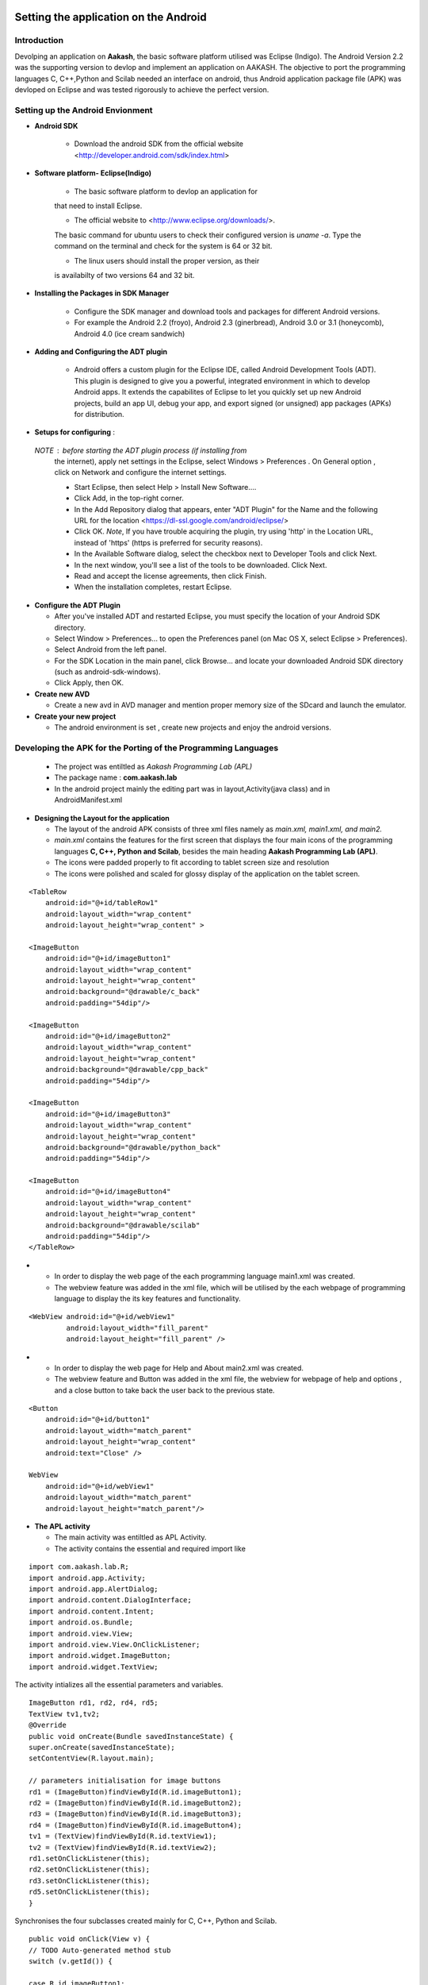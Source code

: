 =======================================
Setting the application on the Android
=======================================

Introduction
============
Devolping an application on **Aakash**, the basic software platform
utilised was Eclipse (Indigo).  The Android Version 2.2 was the
supporting version to devlop and implement an application on
AAKASH. The objective to port the programming languages C, C++,Python
and Scilab needed an interface on android, thus Android application
package file (APK) was devloped on Eclipse and was tested rigorously
to achieve the perfect version.

Setting up the Android Envionment
================================

+ **Android SDK**
	
	* Download the android SDK from the official website
          <http://developer.android.com/sdk/index.html>

+ **Software platform- Eclipse(Indigo)**
	
	* The basic software platform to devlop an application for
	that need to install Eclipse.
	
	* The official website to <http://www.eclipse.org/downloads/>.
	The basic command for ubuntu users to check their configured
	version is `uname -a`. Type the command on the terminal and
	check for the system is 64 or 32 bit.
	
	* The linux users should install the proper version, as their
        is availabilty of two versions 64 and 32 bit.


+ **Installing the Packages in SDK Manager**
	
	* Configure the SDK manager and download tools and packages
          for different Android versions.
	
	* For example the Android 2.2 (froyo), Android 2.3
          (ginerbread), Android 3.0 or 3.1 (honeycomb), Android 4.0
          (ice cream sandwich)

+ **Adding and Configuring the ADT plugin**
	
	* Android offers a custom plugin for the Eclipse IDE, called
          Android Development Tools (ADT). This plugin is designed to
          give you a powerful, integrated environment in which to
          develop Android apps. It extends the capabilites of Eclipse
          to let you quickly set up new Android projects, build an app
          UI, debug your app, and export signed (or unsigned) app
          packages (APKs) for distribution.
	
	
+ **Setups for configuring** :
			
 `NOTE` : before starting the ADT plugin process (if installing from
  the internet), apply net settings in the Eclipse, select Windows >
  Preferences . On General option , click on Network and configure the
  internet settings.

  * Start Eclipse, then select Help > Install New Software....
			
  * Click Add, in the top-right corner.
			
  * In the Add Repository dialog that appears, enter "ADT Plugin" for
    the Name and the following URL for the location
    <https://dl-ssl.google.com/android/eclipse/>
			
  * Click OK. `Note`, If you have trouble acquiring the plugin, try
    using 'http' in the Location URL, instead of 'https' (https is
    preferred for security reasons).
			
  * In the Available Software dialog, select the checkbox next to
    Developer Tools and click Next.
			
  * In the next window, you'll see a list of the tools to be
    downloaded. Click Next.
			
  * Read and accept the license agreements, then click Finish.
			
  * When the installation completes, restart Eclipse.


+ **Configure the ADT Plugin**
  
  * After you've installed ADT and restarted Eclipse, you must specify
    the location of your Android SDK directory.

  * Select Window > Preferences... to open the Preferences panel (on Mac
    OS X, select Eclipse > Preferences).

  * Select Android from the left panel.

  * For the SDK Location in the main panel, click Browse... and locate
    your downloaded Android SDK directory (such as android-sdk-windows).

  * Click Apply, then OK.

+ **Create new AVD**
	
  * Create a new avd in AVD manager and mention proper memory size of
    the SDcard and launch the emulator.

+ **Create your new project**
	
  * The android environment is set , create new projects and enjoy the
    android versions.


Developing the APK for the Porting of the Programming Languages
===============================================================

  * The project was entiltled as `Aakash Programming Lab (APL)`

  * The package name : **com.aakash.lab**

  * In the android project mainly the editing part was in
    layout,Activity(java class) and in AndroidManifest.xml


+ **Designing the Layout for the application**

  * The layout of the android APK consists of three xml files namely as
    `main.xml, main1.xml, and main2.`

  * `main.xml` contains the features for the first screen that displays
    the four main icons of the programming languages **C, C++, Python and
    Scilab**, besides the main heading **Aakash Programming Lab (APL)**.

  * The icons were padded properly to fit according to tablet screen
    size and resolution

  * The icons were polished and scaled for glossy display of the
    application on the tablet screen.

::

    <TableRow
        android:id="@+id/tableRow1"
        android:layout_width="wrap_content"
        android:layout_height="wrap_content" >

    <ImageButton
        android:id="@+id/imageButton1"
        android:layout_width="wrap_content"
        android:layout_height="wrap_content"
        android:background="@drawable/c_back" 
        android:padding="54dip"/>

    <ImageButton
        android:id="@+id/imageButton2"
        android:layout_width="wrap_content"
        android:layout_height="wrap_content"
        android:background="@drawable/cpp_back" 
        android:padding="54dip"/>
    
    <ImageButton
        android:id="@+id/imageButton3"
        android:layout_width="wrap_content"
        android:layout_height="wrap_content"
        android:background="@drawable/python_back" 
        android:padding="54dip"/>
    
    <ImageButton
        android:id="@+id/imageButton4"
        android:layout_width="wrap_content"
        android:layout_height="wrap_content"
        android:background="@drawable/scilab"
        android:padding="54dip"/>
    </TableRow>

 
.. image:: /img.jpg
   :name: screenshot1

+

  * In order to display the web page of the each programming language
    main1.xml was created.

  * The webview feature was added in the xml file, which will be
    utilised by the each webpage of programming language to display the
    its key features and functionality.

::

     <WebView android:id="@+id/webView1"
              android:layout_width="fill_parent"
              android:layout_height="fill_parent" />

		
.. image:: /img.jpg
   :name: screenshot1

+
				
  * In order to display the web page for Help and About main2.xml was
    created.
		
  * The webview feature and Button was added in the xml file, the
    webview for webpage of help and options , and a close button to take
    back the user back to the previous state.

::
		
        <Button
            android:id="@+id/button1"
            android:layout_width="match_parent"
            android:layout_height="wrap_content"
            android:text="Close" />

        WebView
            android:id="@+id/webView1"
            android:layout_width="match_parent"
            android:layout_height="match_parent"/>


+ **The APL activity**
        
  * The main activity was entiltled as APL Activity.
  * The activity contains the essential and required import like

::

            import com.aakash.lab.R;
            import android.app.Activity;
            import android.app.AlertDialog;
            import android.content.DialogInterface;
            import android.content.Intent;
            import android.os.Bundle;
            import android.view.View;
            import android.view.View.OnClickListener;
            import android.widget.ImageButton;
            import android.widget.TextView;    
		


The activity intializes all the essential parameters and variables.
		  
::

     ImageButton rd1, rd2, rd4, rd5; 
     TextView tv1,tv2; 
     @Override 
     public void onCreate(Bundle savedInstanceState) {
     super.onCreate(savedInstanceState);
     setContentView(R.layout.main); 
    
     // parameters initialisation for image buttons  
     rd1 = (ImageButton)findViewById(R.id.imageButton1);
     rd2 = (ImageButton)findViewById(R.id.imageButton2);	
     rd3 = (ImageButton)findViewById(R.id.imageButton3);
     rd4 = (ImageButton)findViewById(R.id.imageButton4); 
     tv1 = (TextView)findViewById(R.id.textView1);
     tv2 = (TextView)findViewById(R.id.textView2); 
     rd1.setOnClickListener(this);
     rd2.setOnClickListener(this);	
     rd3.setOnClickListener(this);
     rd5.setOnClickListener(this);	
     }

		
Synchronises the four subclasses created mainly for C, C++, Python and
Scilab.
		
::

    public void onClick(View v) {
    // TODO Auto-generated method stub
    switch (v.getId()) { 

    case R.id.imageButton1:	
    Intent myIntent = new Intent(v.getContext(),
    c.class);
    startActivityForResult(myIntent, 0);
    break; 
	
    case R.id.imageButton2:		
    Intent myIntent1 = new Intent(v.getContext(),
    cp.class);
    startActivityForResult(myIntent1, 0);
    break; 			  
    case R.id.imageButton3:   
    Intent myIntent2 = new Intent(v.getContext(),
    py.class);
    startActivityForResult(myIntent2, 0);	
    break;

    case R.id.imageButton4:			
    ntent myIntent3 = new Intent(v.getContext(),
    sci.class);
    startActivityForResult(myIntent3, 0);
    break;	 
    default:
    break;
    }
    }


Contains the code for user to quit and switch to another programming
language.

::

   public void onBackPressed() {

		AlertDialog.Builder builder = new AlertDialog.Builder(this);
		builder.setMessage("Are you sure you want to exit?")
				.setCancelable(false)
				.setPositiveButton("Yes",
						new DialogInterface.OnClickListener() {
							public void onClick(DialogInterface dialog, int id) {
								finish();
								android.os.Process
										.killProcess(android.os.Process.myPid());
							}
						})
				.setNegativeButton("No", new DialogInterface.OnClickListener() {
					public void onClick(DialogInterface dialog, int id) {
						dialog.cancel();
					}
				});
		AlertDialog alert = builder.create();
		alert.show();
	}


		
+ **The Sub Classes**		
	
  * `c.java`
		
   - The sub class for programming language C.

   - The subclass contains the essential and required import like
            
::

        import android.app.ActivityGroup;
        import android.app.AlertDialog;
	import android.os.Bundle;
	import android.os.Environment;
	import android.util.Log;
	import android.view.Menu;
	import android.view.MenuInflater;
	import android.view.MenuItem;
	import android.webkit.WebChromeClient;
	import android.webkit.WebSettings;
	import android.webkit.WebView;
	import com.aakash.lab.R;
	import android.webkit.JsResult;
		
	import android.app.AlertDialog.Builder;
	import android.app.Dialog;
	import android.content.DialogInterface;
	import java.io.*;

- Webview feature implementation- the java script is enabled,
 
- the scrollbars are disabled to avoid the screen shift,

- the cache problem is resolved,

- the pop ups in the webview are enabled to take the arguments.

::

	        // web view for c class
		WebView engine = (WebView) findViewById(R.id.webView1);
		WebSettings webSettings = engine.getSettings();
		// java script enabled
		webSettings.setJavaScriptEnabled(true);
		// js interface for reload
		engine.addJavascriptInterface(new JsInterface(), "android");
		// cache problem removed
		webSettings.setCacheMode(WebSettings.LOAD_NO_CACHE);
		webSettings.setAppCacheEnabled(false);
		// scroll bars disabled
		engine.setVerticalScrollBarEnabled(false);
		engine.setHorizontalScrollBarEnabled(false);
		// focused the web page
		engine.setOnTouchListener(new View.OnTouchListener() {
			public boolean onTouch(View v, MotionEvent event) {
				switch (event.getAction()) {
				case MotionEvent.ACTION_DOWN:
				case MotionEvent.ACTION_UP:
					if (!v.hasFocus()) {
						v.requestFocus();
					}
					break;
				}
				return false;
			}

			public boolean onTouch1(View arg0, MotionEvent arg1) {
				// TODO Auto-generated method stub
				return false;
			}
		});

		engine.loadUrl("http://127.0.0.1/html/c/index.html");

		engine.setWebChromeClient(new WebChromeClient()

		{
			@Override
			public void onConsoleMessage(String message, int lineNumber,
					String sourceID) {
				Log.d("MyApplication", message + " -- From line " + lineNumber
						+ " of " + sourceID);
				super.onConsoleMessage(message, lineNumber, sourceID);
			}

		});
	
				
- Menu implementation for options like `Save`, `Open` and `Example`,
  `Help` and `About`.

::

     public boolean onCreateOptionsMenu(Menu menu) {
		MenuInflater inflater = getMenuInflater();
		inflater.inflate(R.menu.menu1, menu);
		return true;
	}

	public boolean onOptionsItemSelected(MenuItem item) {
		// Handle item selection

		switch (item.getItemId()) {
		case R.id.savecode1:
			save();
			return true;
		case R.id.open:
			oe_path = Environment.getExternalStorageDirectory() + "/APL/c/code/";
			mPath = new File(oe_path);
			loadFileList();
			return true;
		case R.id.example:
			oe_path = "/data/local/linux/var/www/html/c/example/";
			mPath = new File(oe_path);
			loadFileList();
			return true;
		case R.id.help:
			Intent myIntent = new Intent(c.this, help.class);
			startActivityForResult(myIntent, 0);
			return true;
		case R.id.about:
			Intent myIntent1 = new Intent(c.this, about.class);
			startActivityForResult(myIntent1, 0);
			return true;
		default:
			return super.onOptionsItemSelected(item);
		}
	}

			
- Save feature to save the code in sdcard.
			
::

    public void save()
    {
    	  // TODO Auto-generated method stub
	    	 WebView engine = (WebView) findViewById(R.id.webView1); 
	    	 WebSettings webSettings = engine.getSettings();
	         webSettings.setJavaScriptEnabled(true);
	         engine.getSettings().setJavaScriptEnabled(true);
	         webSettings.setCacheMode(WebSettings.LOAD_NO_CACHE);
	  	 webSettings.setAppCacheEnabled(false);
	         engine.setWebChromeClient(new MyWebChromeClientsci());
	         engine.loadUrl("javascript:savecode()");      	
    }

			
- Open feature to display the list of files saved in sdcard and
  display the file in codemirror of the webpage using javascript.
			
::

    private void loadFileList() {
		try {
			mPath.mkdirs();
		} catch (SecurityException e) {
			System.out.println("unable to write on the sd card ");
		}
		if (mPath.exists()) {
			FilenameFilter filter = new FilenameFilter() {
				public boolean accept(File dir, String filename) {
					File sel = new File(dir, filename);
					return filename.contains(FTYPE) || sel.isDirectory();
				}
			};
			mFileList = mPath.list(filter);

			onCreateDialog(DIALOG_LOAD_FILE);

		} else {
			mFileList = new String[0];
		}
	}

	protected Dialog onCreateDialog(int id) {

		Dialog dialog = null;
		AlertDialog.Builder builder = new Builder(this);

		switch (id) {
		case DIALOG_LOAD_FILE:

			builder.setTitle("Choose your file");
			if (mFileList == null) {
				System.out.println("Showing file picker before loading the file list ");
				dialog = builder.create();
				return dialog;
			}
			builder.setItems(mFileList, new DialogInterface.OnClickListener() {
				public void onClick(DialogInterface dialog, int which) {
					mChosenFile = mFileList[which];

					InputStream inStream = null;
					OutputStream outStream = null;

					try {
						File bfile = new File(
								"/data/local/linux/var/www/html/scilab/code/.open_file.cde");

						inStream = new FileInputStream(oe_path + mChosenFile);
						outStream = new FileOutputStream(bfile);
						byte[] buffer = new byte[1024];
						int length;
						while ((length = inStream.read(buffer)) > 0) {
							outStream.write(buffer, 0, length);
						}

						inStream.close();
						outStream.close();
						openFile();
					} catch (IOException e) {
						e.printStackTrace();
					}
				}
			});
			break;
		}
		dialog = builder.show();
		return dialog;
	}
			

- Examples for the demo part was also added in the simlar fashion as
  open was implemented .
			
- For implementing the Help and Options , two new sub classes were
  created namely **help.class** and **options.class** which are
  explained in detail after sci.class.
			
- Similar process was repeated in **cpp.java** for C++ and in
  **py.java** for Python creating the web view, implementing the menu
  and additional features like Open, Save, Example, Help and About to
  increase the functionality of the programming language so ported on
  the tablet.

* `sci.java`
		
  - In Scilab along with the output, the garpical output (plot) is also
    displayed , so additional feature like Save Figure was implemented.

::
			
    public void savefig() {
	// TODO Auto-generated method stub
	WebView engine = (WebView) findViewById(R.id.webView1);
	WebSettings webSettings = engine.getSettings();
	webSettings.setJavaScriptEnabled(true);
	engine.getSettings().setJavaScriptEnabled(true);
	webSettings.setCacheMode(WebSettings.LOAD_NO_CACHE);
	webSettings.setAppCacheEnabled(false);
	engine.setWebChromeClient(new MyWebChromeClientsci());
	engine.loadUrl("javascript:saveImg()");
    }



			
* `help.java`
		
   - Help is implemented to provide the guidance to the user.  To
     enrich this feature a new sub class is created and whenevr the user
     opts for Help in menu, it directs him to the new webview that
     displays the contents of help.html.
			
::

    CODE
    //button for close
    Button btnOpenNewActivity = (Button) findViewById(R.id.button1);
    btnOpenNewActivity .setOnClickListener(new View.OnClickListener() {
    	// close this class and bring to same state
        public void onClick(View v) {        	
            finish();
        }
    }); 	        
    // webview for help     
    WebView engine = (WebView) findViewById(R.id.webView1);       
    WebSettings webSettings = engine.getSettings();
    //java script enabled
    webSettings.setJavaScriptEnabled(true);
    // cache problem removed
    webSettings.setCacheMode(WebSettings.LOAD_NO_CACHE);
    webSettings.setAppCacheEnabled(false);
     //scroll bars disabled in webview
    engine.setVerticalScrollBarEnabled(false);
    engine.setHorizontalScrollBarEnabled(false);
     // focus on web page
    engine.setOnTouchListener(new View.OnTouchListener() { 	        
	public boolean onTouch(View v, MotionEvent event) {
	           switch (event.getAction()) { 
	               case MotionEvent.ACTION_DOWN: 
	               case MotionEvent.ACTION_UP: 
	                   if (!v.hasFocus()) { 
	                       v.requestFocus(); 
	                   } 
	                   break;      	           } 
	           return false; 
	        }
    public boolean onTouch1(View arg0, MotionEvent arg1) {
		// TODO Auto-generated method stub
		return false;
	}
	});	       
    // address of html file in ch root
    engine.loadUrl("http://127.0.0.1/html/help.html"); 
    // enabling all pop ups in web view
    engine.setWebChromeClient(new WebChromeClient()
    {
      @Override
      public void onConsoleMessage(String message, int lineNumber,String sourceID) {
          Log.d("MyApplication", message + " -- From line "+ lineNumber + " of " + sourceID);
          super.onConsoleMessage(message, lineNumber, sourceID);
      }
    });		        }    

			
* `options.java`
		
  - To make the user compatible with different layout, icons and their
    functionality, the options was added in the menu.
			
  - Whenever the user opts for the options in menu, the class directs
    the user to new screen displaying the required important content.
	
::

    CODE NOT FOUND
    //button for close
    Button btnOpenNewActivity = (Button) findViewById(R.id.button1);
    btnOpenNewActivity .setOnClickListener(new View.OnClickListener() {
    	// close this class and bring to same state
        public void onClick(View v) {           	
            finish();		        }
    });         
    // webview for help     
    WebView engine = (WebView) findViewById(R.id.webView1);       
    WebSettings webSettings = engine.getSettings();
    //java script enabled
    webSettings.setJavaScriptEnabled(true);
    // cache problem removed
    webSettings.setCacheMode(WebSettings.LOAD_NO_CACHE);
     webSettings.setAppCacheEnabled(false);
     //scroll bars disabled in webview
    engine.setVerticalScrollBarEnabled(false);
	 engine.setHorizontalScrollBarEnabled(false);
     // focus on web page
    engine.setOnTouchListener(new View.OnTouchListener() { 	        
	public boolean onTouch(View v, MotionEvent event) {
	           switch (event.getAction()) { 
	               case MotionEvent.ACTION_DOWN: 
	               case MotionEvent.ACTION_UP: 
	                   if (!v.hasFocus()) { 
	                       v.requestFocus(); 
	                   } 
	                   break;       	           } 
	           return false; 
	        }

    public boolean onTouch1(View arg0, MotionEvent arg1) {
    		// TODO Auto-generated method stub
    		return false;
    	}
    	});	       
    // address of html file in ch root
    engine.loadUrl("http://127.0.0.1/html/help.html"); 
    // enabling all pop ups in web view
    engine.setWebChromeClient(new WebChromeClient()
    {          @Override
      public void onConsoleMessage(String message, int lineNumber,String sourceID) {
          Log.d("MyApplication", message + " -- From line "+ lineNumber + " of " + sourceID);
          super.onConsoleMessage(message, lineNumber, sourceID);
      }
    });		        }    

			
The Android ``Manifest.xml``
========================
	
* The most important part for a project to execute, lies in its
  manifest.xml file.

* The manifest contains the permission for the webview enability, for
  the webview feature.

* The permission to read and write from the External Source, handling
  the sdcard.

::

    <uses-sdk android:minSdkVersion="8" />
    <uses-permission android:name="android.permission.INTERNET" />
    <uses-permission android:name="android.permission.WRITE_EXTERNAL_STORAGE" />

		
* The application intilaization and icon and its label information.
		  
::

     <application
        android:icon="@drawable/apl"
        android:label="@string/app_name9" 
        android:background="@null"
        >
		

* The main activity APL and its sub classes intilaization,name, label
  and name information.
		
::

          <activity
            android:name=".APLActivity"
            android:configChanges="keyboardHidden|orientation"
            android:label="@string/app_name" >
            <intent-filter>
                <action android:name="android.intent.action.MAIN" />
                <category android:name="android.intent.category.LAUNCHER" />
            </intent-filter>
          </activity>
          <activity
            android:name="com.aakash.lab.sci"
            android:label="@string/app_name1" >
          </activity>
          <activity
            android:name="com.aakash.lab.c"
            android:label="@string/app_name2" >
          </activity>
          <activity
            android:name="com.aakash.lab.cp"
            android:label="@string/app_name3" >
          </activity>
          <activity
            android:name="com.aakash.lab.py"
            android:label="@string/app_name4" >
          </activity>        
          <activity
            android:name=".OnlyExt"
            android:label="@string/app_name4" >
          </activity>
          <activity
            android:name=".chelp"
            android:label="@string/app_name7" >
          </activity>
          <activity
            android:name=".cphelp"
            android:label="@string/app_name7" >
          </activity>
          <activity
            android:name=".pyhelp"
            android:label="@string/app_name7" >
          </activity>
          <activity
            android:name=".scihelp"
            android:label="@string/app_name7" >
          </activity>
          <activity
            android:name="com.aakash.lab.about"
            android:label="@string/app_name8" >
          </activity>

========================================
Shell in a box version
========================================

Need of another version
=======================

* The previous version so implemented was incapable to take input from
  the user hence a robust version need to develop to make the
  application more interactive with user, giving the user a chance to
  code and enhance further the concepts and deepen its roots in the
  programming language.
	
* Developing the APK for the next version for the Porting of the Programming Languages

  - The  project was entiltled as **Aakash Programming Lab (APL)**
  - The package name : **com.aakash.lab**

* Designing the Layout for the application

* The layout of the android APK consists of four xml files namely as
  `main.xml, main1.xml, main2.xml, main3.xml`.
	
Xml files
=========

* `main.xml` contains the features for the first screen that displays
  the four main icons of the programming languages **C, C++, Python**
  and Scilab, besides the main heading **Aakash Programming Lab (APL)**.

* In order to display the web page of the each programming language
  `main1.xml` was created.

* The webview feature was added in the xml file, which will be
  utilised by the each webpage of programming language to display the
  its key features and functionality.
	
::

   <WebView android:id="@+id/webView1"
       android:layout_width="fill_parent"
       android:layout_height="fill_parent"
       />


.. image:: /img.jpg
   :name: screenshot of second screen

* To display the graphical output of the scilab on a two column web
  page format, we need an image view and close button thus the layout
  was sketched at  `main3.xml`.

::

   <Button
        android:id="@+id/button1"
        android:layout_width="match_parent"
        android:layout_height="wrap_content"
        android:text="Close" />

   <ImageView
        android:id="@+id/imageView1"
        android:layout_width="fill_parent"
        android:layout_height="fill_parent"/>


* In order to display the web page for Help and About `main3.xml` was
  created. The webview feature and Button was added in the xml file, the
  webview for webpage of help and options , and a close button to take
  back the user back to the previous state.

::

    <Button
        android:id="@+id/button1"
        android:layout_width="match_parent"
        android:layout_height="wrap_content"
        android:text="Close" />

    <WebView
        android:id="@+id/webView1"
        android:layout_width="match_parent"
        android:layout_height="match_parent" />



* **The APL activity**

  * The main activity was entiltled as APL Activity.
  * The activity contains the essential and required import like,

::

    import com.aakash.lab.R;
    import android.app.Activity;
    import android.app.AlertDialog;
    import android.content.DialogInterface;
    import android.content.Intent;
    import android.os.Bundle;
    import android.view.View;
    import android.view.View.OnClickListener;
    import android.widget.ImageButton;
    import android.widget.TextView;


The activity intializes all the essential parameters and variables.

::

   ImageButton rd1, rd2, rd4, rd5; 
	TextView tv1,tv2; 
	@Override 
	public void onCreate(Bundle savedInstanceState) {
	super.onCreate(savedInstanceState);
	setContentView(R.layout.main); 
	// parameters initialisation for image buttons  
	rd1 = (ImageButton)findViewById(R.id.imageButton1);
	rd2 = (ImageButton)findViewById(R.id.imageButton2);	
	rd3 = (ImageButton)findViewById(R.id.imageButton3);
	rd4 = (ImageButton)findViewById(R.id.imageButton4); 
	tv1 = (TextView)findViewById(R.id.textView1);
	tv2 = (TextView)findViewById(R.id.textView2); 
	rd1.setOnClickListener(this);
	rd2.setOnClickListener(this);	
	rd3.setOnClickListener(this);
	rd5.setOnClickListener(this); 	
	}


Synchronises the four subclasses created mainly for C, C++, Python and
Scilab.

::

    	public void onClick(View v) {
		// TODO Auto-generated method stub
		switch (v.getId()) {
		case R.id.imageButton1:

			Intent myIntent = new Intent(v.getContext(), c.class);
			startActivityForResult(myIntent, 0);
			break;
		case R.id.imageButton2:

			Intent myIntent1 = new Intent(v.getContext(), cp.class);
			startActivityForResult(myIntent1, 0);
			break;

		case R.id.imageButton3:

			Intent myIntent3 = new Intent(v.getContext(), py.class);
			startActivityForResult(myIntent3, 0);

			break;
		case R.id.imageButton4:

			Intent myIntent4 = new Intent(v.getContext(), sci.class);
			startActivityForResult(myIntent4, 0);

			break;

		default:
			break;
		}
	}


Contains the code for user to quit and switch to another programming
language.
  
::

    CODE
    // implemented application exit for the user
	public void onBackPressed() {

		AlertDialog.Builder builder = new AlertDialog.Builder(this);
		builder.setMessage("Are you sure you want to exit?")
				.setCancelable(false)
				.setPositiveButton("Yes",
						new DialogInterface.OnClickListener() {
							public void onClick(DialogInterface dialog, int id) {
								finish();
								android.os.Process.killProcess(android.os.Process.myPid());
							}
						})
				.setNegativeButton("No", new DialogInterface.OnClickListener() {
					public void onClick(DialogInterface dialog, int id) {
						dialog.cancel();
					}
				});
		AlertDialog alert = builder.create();
		alert.show();
	}


+ **The Sub Classes**

   * `c.java`
	
      - The sub class for programming language C.

      - The subclass contains the essential and required import.

      - Webview feature implementation-

      - The java script is enabled,

      - The scrollbars are disabled to avoid the screen shift,

      - The cache problem is resolved,

      - The pop ups in the webview are enabled to take the arguments.

      - The feature to focus the both web pages, links simultaneously was
	also added

      - Two web views are implemented, one for code mirror and another for
	shell in a box

      - For the first web view
		
::

                // web view for c class
		WebView engine = (WebView) findViewById(R.id.webView1);
		WebSettings webSettings = engine.getSettings();
		// java script enabled
		webSettings.setJavaScriptEnabled(true);
		// js interface for reload
		engine.addJavascriptInterface(new JsInterface(), "android");
		// cache problem removed
		webSettings.setCacheMode(WebSettings.LOAD_NO_CACHE);
		webSettings.setAppCacheEnabled(false);
		// scroll bars disabled
		engine.setVerticalScrollBarEnabled(false);
		engine.setHorizontalScrollBarEnabled(false);
		// focused the web page
		engine.setOnTouchListener(new View.OnTouchListener() {
			public boolean onTouch(View v, MotionEvent event) {
				switch (event.getAction()) {
				case MotionEvent.ACTION_DOWN:
				case MotionEvent.ACTION_UP:
					if (!v.hasFocus()) {
						v.requestFocus();
					}
					break;
				}
				return false;
			}

			public boolean onTouch1(View arg0, MotionEvent arg1) {
				// TODO Auto-generated method stub
				return false;
			}
		});

		engine.loadUrl("http://127.0.0.1/html/c/index.html");

		engine.setWebChromeClient(new WebChromeClient()

		{
			@Override
			public void onConsoleMessage(String message, int lineNumber,
					String sourceID) {
				Log.d("MyApplication", message + " -- From line " + lineNumber
						+ " of " + sourceID);
				super.onConsoleMessage(message, lineNumber, sourceID);
			}

		});
		

For the second web view 
		
::

                // web view for shell in a box
		WebView engine1 = (WebView) findViewById(R.id.webView2);

		WebSettings webSettings1 = engine1.getSettings();
		// java script enabled
		webSettings1.setJavaScriptEnabled(true);
		// scroll bars disabled

		engine1.setVerticalScrollBarEnabled(false);
		engine1.setHorizontalScrollBarEnabled(false);
		// web page focused

		engine1.setOnTouchListener(new View.OnTouchListener() {

			public boolean onTouch(View v, MotionEvent event) {
				switch (event.getAction()) {
				case MotionEvent.ACTION_DOWN:
				case MotionEvent.ACTION_UP:
					if (!v.hasFocus()) {
						v.requestFocus();
					}
					break;
				}
				return false;
			}

			public boolean onTouch1(View arg0, MotionEvent arg1) {
				// TODO Auto-generated method stub
				return false;
			}
		});

		// address of page for shell in a box

		engine1.loadUrl("http://127.0.0.1:4200");
		engine1 = new WebView(this);
		engine1.reload();

		engine1.setWebChromeClient(new WebChromeClient()

		{
			@Override
			public void onConsoleMessage(String message, int lineNumber,
					String sourceID) {
				Log.d("MyApplication", message + " -- From line " + lineNumber
						+ " of " + sourceID);
				super.onConsoleMessage(message, lineNumber, sourceID);
			}

		});

        	}

		
Menu implementation for options like Save, Open and Example, Help and
About.
		
::

        // menu options by switch case
      	@Override
	public boolean onOptionsItemSelected(MenuItem item) {
		// Handle item selection
		switch (item.getItemId()) {
		case R.id.open:
			ex_flag = "open";
			write_path = "/data/local/linux/var/www/html/c/code/.open_file.c";
			oe_path = Environment.getExternalStorageDirectory()
					+ "/APL/c/code/";
			mPath = new File(oe_path);
			loadFileList();
			return true;
		case R.id.savecode1:
			test();
			return true;
		case R.id.example:
			ex_flag = "example";
			write_path = "/data/example/c/.open_file.c";
			oe_path = "/data/local/linux/var/www/html/c/example/";
			mPath = new File(oe_path);
			loadFileList();
			return true;
		case R.id.help:
			Intent myIntent = new Intent(c.this, chelp.class);
			startActivityForResult(myIntent, 0);

			return true;
		case R.id.about:

			Intent myIntent1 = new Intent(c.this, about.class);
			startActivityForResult(myIntent1, 0);
			return true;

		default:
			return super.onOptionsItemSelected(item);
		}
	}


Save feature to save the code in sdcard

::

   public void save()
   {
   // TODO Auto-generated method stub
       WebView engine = (WebView) findViewById(R.id.webView1); 
       WebSettings webSettings = engine.getSettings();
       webSettings.setJavaScriptEnabled(true);
       engine.getSettings().setJavaScriptEnabled(true);
       webSettings.setCacheMode(WebSettings.LOAD_NO_CACHE);
       webSettings.setAppCacheEnabled(false);
       engine.setWebChromeClient(new
       MyWebChromeClientsci());
       engine.loadUrl("javascript:savecode()");      


Open feature to display the list of files saved in sdcard and display
the file in codemirror of the webpage using javascript

::

   // function for open
   public void openFile() {
   
		// TODO Auto-generated method stub
		WebView engine = (WebView) findViewById(R.id.webView1);
		WebSettings webSettings = engine.getSettings();
		webSettings.setJavaScriptEnabled(true);
		engine.getSettings().setJavaScriptEnabled(true);
		webSettings.setCacheMode(WebSettings.LOAD_NO_CACHE);
		webSettings.setAppCacheEnabled(false);
		engine.setWebChromeClient(new MyWebChromeClient());
		if (ex_flag == "open")
			engine.loadUrl("javascript:submit_file()");
		else if (ex_flag == "example")
			engine.loadUrl("javascript:example_file()");
	}

	// android file explorer
	private void loadFileList() {

		try {
			mPath.mkdirs();
		} catch (SecurityException e) {
			System.out.println("unable to write on the sd card ");
		}
		if (mPath.exists()) {

			FilenameFilter filter = new FilenameFilter() {
				public boolean accept(File dir, String filename) {
					File sel = new File(dir, filename);

					return filename.contains(FTYPE) || sel.isDirectory();
				}
			};
			mFileList = mPath.list(filter);

			onCreateDialog(DIALOG_LOAD_FILE);

		} else {
			mFileList = new String[0];
		}
	}

	protected Dialog onCreateDialog(int id) {

		Dialog dialog = null;
		AlertDialog.Builder builder = new Builder(this);

		switch (id) {
		case DIALOG_LOAD_FILE:

			builder.setTitle("Choose your file");
			if (mFileList == null) {
				System.out
						.println("Showing file picker before loading the file list ");
				dialog = builder.create();
				return dialog;
			}
			builder.setItems(mFileList, new DialogInterface.OnClickListener() {

				public void onClick(DialogInterface dialog, int which) {
					mChosenFile = mFileList[which];

					InputStream inStream = null;
					OutputStream outStream = null;

					try {
						File bfile = new File(write_path);
						inStream = new FileInputStream(oe_path + mChosenFile);
						outStream = new FileOutputStream(bfile);

						byte[] buffer = new byte[1024];

						int length;
						// copy the file content in bytes
						while ((length = inStream.read(buffer)) > 0) {

							outStream.write(buffer, 0, length);

						}

						inStream.close();
						outStream.close();
						openFile();
					} catch (IOException e) {
						e.printStackTrace();
					}
				}
			});
			break;
		}
		dialog = builder.show();
		return dialog;
	}

* Examples for the demo part was also added in the simlar fashion as
  open was implemented.

* For implementing the Help and Options , two new sub classes were
  created namely `help.class` and `options.class` which are explained in
  detail after `sci.class`.

* A function Android js interface is also implemented so that web page
  for the shell in a box is reloaded whenever the execute button is
  pressed.

::

        // js interface to establish communication between the android and
	// javascript for reloading the webpage for shell in a box
	private class JsInterface {
		public void reloadConsole() {
			/* below put id of second webview which has shell in a box */
			WebView engine1 = (WebView) findViewById(R.id.webView2);
			WebSettings webSettings1 = engine1.getSettings();
			webSettings1.setJavaScriptEnabled(true);
			engine1.reload();
		}
	}


Similar process was repeated in `cpp.java` for *C++* and in `py.java`
for *Python* creating the web view, implementing the menu and
additional features like **Open, Save, Example, Help** and **About**
to increase the functionality of the programming language so ported on
the tablet.

+ 

   * `sci.java`

     - In Scilab along with the output, the graphical output (plot) is
       also displayed , so additional feature like **Save Figure** was
       implemented:

::

   public void savefig()
       {  
       // TODO Auto-generated method stub 
       WebView engine = (WebView) findViewById(R.id.webView1); 
       WebSettings webSettings = engine.getSettings(); 
       webSettings.setJavaScriptEnabled(true); 
       engine.getSettings().setJavaScriptEnabled(true); 
       webSettings.setCacheMode(WebSettings.LOAD_NO_CACHE); 
       webSettings.setAppCacheEnabled(false); 
       engine.setWebChromeClient(new 
       MyWebChromeClientsci());
       engine.loadUrl("javascript:saveImg()");
       }

Since for implementing the shell in a box, we are utilising the two
web view format, so it was difficult to manage the image plot in
Scilab, thus for smooth working of the application, we created two new
subclasses, **ImagePlotActivity** and **SimpleGestureFilter**.

+

   * `ImagePlotActivity.java`

     - The subclass  was created to display the graphical output in the image
       view.
     - On press of Execute button in the web page, a call from the javascript
       to android is made and ImagePlotActivity is called.
     - The user is directed to new screen containing the image view and the
       closeButton.
     - The class utilises the `SimpleGestureFilter.java` to add the feature of
       Swipe so that user can return back to the previous screen and cross
       check the output and the graphical output.
     - Whenever the image file exits, the swipe feature would be enabled and
       user can swipe between the two screens.

::

   public class ImagePlotActivity extends Activity implements SimpleGestureListener {
		private SimpleGestureFilter detector;
		public void onCreate(Bundle savedInstanceState) {
			super.onCreate(savedInstanceState);
			setContentView(R.layout.main2);
			detector = new SimpleGestureFilter(this, this);
			Button btnOpenNewActivity = (Button) findViewById(R.id.button1);
			btnOpenNewActivity.setOnClickListener(new View.OnClickListener() {
				public void onClick(View v) {
					Intent myIntent = new Intent();
					sci.clearFlag();
					finish();
				}
			});
			ImageView img = (ImageView) findViewById(R.id.imageView1);
			/* give path of actual image file generated by cgi script below */
			Bitmap bmp = BitmapFactory.decodeFile("/data/local/linux/var/www/html/scilab/tmp/1.gif");
			img.setImageBitmap(bmp);
		}

		public boolean dispatchTouchEvent(MotionEvent me) {
			this.detector.onTouchEvent(me);
			return super.dispatchTouchEvent(me);
		}

		public void onSwipe(int direction) {
			switch (direction) {
			case SimpleGestureFilter.SWIPE_RIGHT:
				finish();
				break;

			}

		}

		public void onDoubleTap() {
		}
	}

+

   * `SimpleGestureFilter.java`

     - The sub class was added to implement the feature of the Swipe between
       the screens.
     - Whenever the image file would exist the swipe feature is enabled and
       output and image plot and image view screens can be swipped between.
       The swipe right function is utilized to swipe from two webview format
       to image view screen.
     - And the swipe left is used to come back from the image view to two
       column web page format.


::

   public class SimpleGestureFilter extends SimpleOnGestureListener{
		 public final static int SWIPE_RIGHT = 4;		 
		 public final static int MODE_TRANSPARENT = 0;
		 public final static int MODE_SOLID       = 1;
		 public final static int MODE_DYNAMIC     = 2;		 
		 private final static int ACTION_FAKE = -13; 
		 private int swipe_Min_Distance = 100;
		 private int swipe_Max_Distance = 350;
		 private int swipe_Min_Velocity = 100;		 
		 private int mode      = MODE_DYNAMIC;
		 private boolean running = true;
		 private boolean tapIndicator = false;		 
		 private Activity context;
		 private GestureDetector detector;
		 private SimpleGestureListener listener;
		 public SimpleGestureFilter(Activity context,SimpleGestureListener sgl) { 
		  this.context = context;
		  this.detector = new GestureDetector(context, this);
		  this.listener = sgl; 
		 }		 
		 public void onTouchEvent(MotionEvent event){		  
		   if(!this.running)
		  return;  		  
		   boolean result = this.detector.onTouchEvent(event);   
		   if(this.mode == MODE_SOLID)
		    event.setAction(MotionEvent.ACTION_CANCEL);
		   else if (this.mode == MODE_DYNAMIC) {		  
		     if(event.getAction() == ACTION_FAKE) 
		       event.setAction(MotionEvent.ACTION_UP);
		     else if (result)
		       event.setAction(MotionEvent.ACTION_CANCEL); 
		     else if(this.tapIndicator){
		      event.setAction(MotionEvent.ACTION_DOWN);
		      this.tapIndicator = false;
		     } 
		   }
		   //else just do nothing, it's Transparent
		   }
		 

+  

   * `help.java`
     
     - Help is implemented to provide the guidance to the user . To
       enrich this feature a new sub class is created and whenever the
       user opts for Help in menu, it directs him to the new webview
       that displays the contents of `help.html`.

::

   // button for close
		Button btnOpenNewActivity = (Button) findViewById(R.id.button1);
		btnOpenNewActivity.setOnClickListener(new View.OnClickListener() {
			// close this class and bring to same state
			public void onClick(View v) {

				finish();
			}
		});

		// webview for chelp
		WebView engine = (WebView) findViewById(R.id.webView1);

		WebSettings webSettings = engine.getSettings();
		// java script enabled
		webSettings.setJavaScriptEnabled(true);
		// cache problem removed
		webSettings.setCacheMode(WebSettings.LOAD_NO_CACHE);
		webSettings.setAppCacheEnabled(false);
		// scroll bars disabled in webview
		engine.setVerticalScrollBarEnabled(false);
		engine.setHorizontalScrollBarEnabled(false);
		// focus on web page
		engine.setOnTouchListener(new View.OnTouchListener() {

			public boolean onTouch(View v, MotionEvent event) {
				switch (event.getAction()) {
				case MotionEvent.ACTION_DOWN:
				case MotionEvent.ACTION_UP:
					if (!v.hasFocus()) {
						v.requestFocus();
					}
					break;
				}
				return false;
			}

			public boolean onTouch1(View arg0, MotionEvent arg1) {
				// TODO Auto-generated method stub
				return false;
			}
		});

		// address of html file in ch root
		engine.loadUrl("file:///data/local/linux/var/www/html/c/chelp.html");
		// enabling all pop ups in web view
		engine.setWebChromeClient(new WebChromeClient()

		{
			@Override
			public void onConsoleMessage(String message, int lineNumber,
					String sourceID) {
				Log.d("MyApplication", message + " -- From line " + lineNumber
						+ " of " + sourceID);
				super.onConsoleMessage(message, lineNumber, sourceID);
			}

		});
	}


+

   * `options.java`

     - To make the user compatible with different layout, icons and
       their functionality, the options was added in the menu.
       Whenever the user opts for the options in menu, the class
       directs the user to new screen displaying the required
       important content.

::

   // button for close
		Button btnOpenNewActivity = (Button) findViewById(R.id.button1);
		btnOpenNewActivity.setOnClickListener(new View.OnClickListener() {
			// close this class and bring to same state
			public void onClick(View v) {

				finish();
			}
		});

		// webview for chelp
		WebView engine = (WebView) findViewById(R.id.webView1);

		WebSettings webSettings = engine.getSettings();
		// java script enabled
		webSettings.setJavaScriptEnabled(true);
		// cache problem removed
		webSettings.setCacheMode(WebSettings.LOAD_NO_CACHE);
		webSettings.setAppCacheEnabled(false);
		// scroll bars disabled in webview
		engine.setVerticalScrollBarEnabled(false);
		engine.setHorizontalScrollBarEnabled(false);
		// focus on web page
		engine.setOnTouchListener(new View.OnTouchListener() {

			public boolean onTouch(View v, MotionEvent event) {
				switch (event.getAction()) {
				case MotionEvent.ACTION_DOWN:
				case MotionEvent.ACTION_UP:
					if (!v.hasFocus()) {
						v.requestFocus();
					}
					break;
				}
				return false;
			}

			public boolean onTouch1(View arg0, MotionEvent arg1) {
				// TODO Auto-generated method stub
				return false;
			}
		});

		// address of html file in ch root
		engine.loadUrl("file:///data/local/linux/var/www/html/c/chelp.html");
		// enabling all pop ups in web view
		engine.setWebChromeClient(new WebChromeClient()

		{
			@Override
			public void onConsoleMessage(String message, int lineNumber,
					String sourceID) {
				Log.d("MyApplication", message + " -- From line " + lineNumber
						+ " of " + sourceID);
				super.onConsoleMessage(message, lineNumber, sourceID);
			}

		});
	}


The Android ``Manifest.xml``
=========================

* The most important part for a project to execute, lies in its
  `manifest.xml` file.
* The manifest contains the permission for the webview enability, for
  the webview feature.
* The permission to read and write from the External Source, handling
  the sdcard.


::

   <uses-sdk android:minSdkVersion="8" />
   <uses-permission android:name="android.permission.INTERNET" />
   <uses-permission android:name="android.permission.WRITE_EXTERNAL_STORAGE" />


The application intilaization and icon and its label information.

::
   
   <application
        android:icon="@drawable/apl"
        android:label="@string/app_name9" 
        android:background="@null"
        >

The main activity APL and its sub classes intilaization, name, label
and name information.

::

   <activity
   android:name=".APLActivity"
   android:configChanges="keyboardHidden|orientation"
   android:label="@string/app_name" >
   <intent-filter>
   <action android:name="android.intent.action.MAIN" />
   <category android:name="android.intent.category.LAUNCHER" />
   </intent-filter>
   </activity>

   <activity
            android:name="com.aakash.lab.sci"
            android:label="@string/app_name1" >
        </activity>
        <activity
            android:name="com.aakash.lab.c"
            android:label="@string/app_name2" >
        </activity>
        <activity
            android:name="com.aakash.lab.cp"
            android:label="@string/app_name3" >
        </activity>
        <activity
            android:name="com.aakash.lab.py"
            android:label="@string/app_name4" >
        </activity>        
        <activity
            android:name=".OnlyExt"
            android:label="@string/app_name4" >
        </activity>
        <activity
            android:name="com.aakash.lab.ImagePlotActivity"
            android:label="@string/app_name6" >
        </activity>
        <activity
            android:name=".chelp"
            android:label="@string/app_name7" >
        </activity>
        <activity
            android:name=".cphelp"
            android:label="@string/app_name7" >
        </activity>
        <activity
            android:name=".pyhelp"
            android:label="@string/app_name7" >
        </activity>
        <activity
            android:name=".scihelp"
            android:label="@string/app_name7" >
        </activity>
        <activity
            android:name="com.aakash.lab.about"
            android:label="@string/app_name8" >
   </activity>


